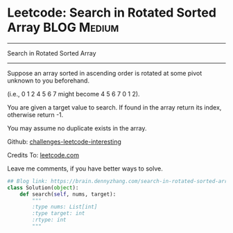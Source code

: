 * Leetcode: Search in Rotated Sorted Array                      :BLOG:Medium:
#+STARTUP: showeverything
#+OPTIONS: toc:nil \n:t ^:nil creator:nil d:nil
:PROPERTIES:
:type:     #binarysearch
:END:
---------------------------------------------------------------------
Search in Rotated Sorted Array
---------------------------------------------------------------------

Suppose an array sorted in ascending order is rotated at some pivot unknown to you beforehand.

(i.e., 0 1 2 4 5 6 7 might become 4 5 6 7 0 1 2).

You are given a target value to search. If found in the array return its index, otherwise return -1.

You may assume no duplicate exists in the array.

Github: [[url-external:https://github.com/DennyZhang/challenges-leetcode-interesting/tree/master/search-in-rotated-sorted-array][challenges-leetcode-interesting]]

Credits To: [[url-external:https://leetcode.com/problems/search-in-rotated-sorted-array/description/][leetcode.com]]

Leave me comments, if you have better ways to solve.

#+BEGIN_SRC python
## Blog link: https://brain.dennyzhang.com/search-in-rotated-sorted-array
class Solution(object):
    def search(self, nums, target):
        """
        :type nums: List[int]
        :type target: int
        :rtype: int
        """
#+END_SRC
